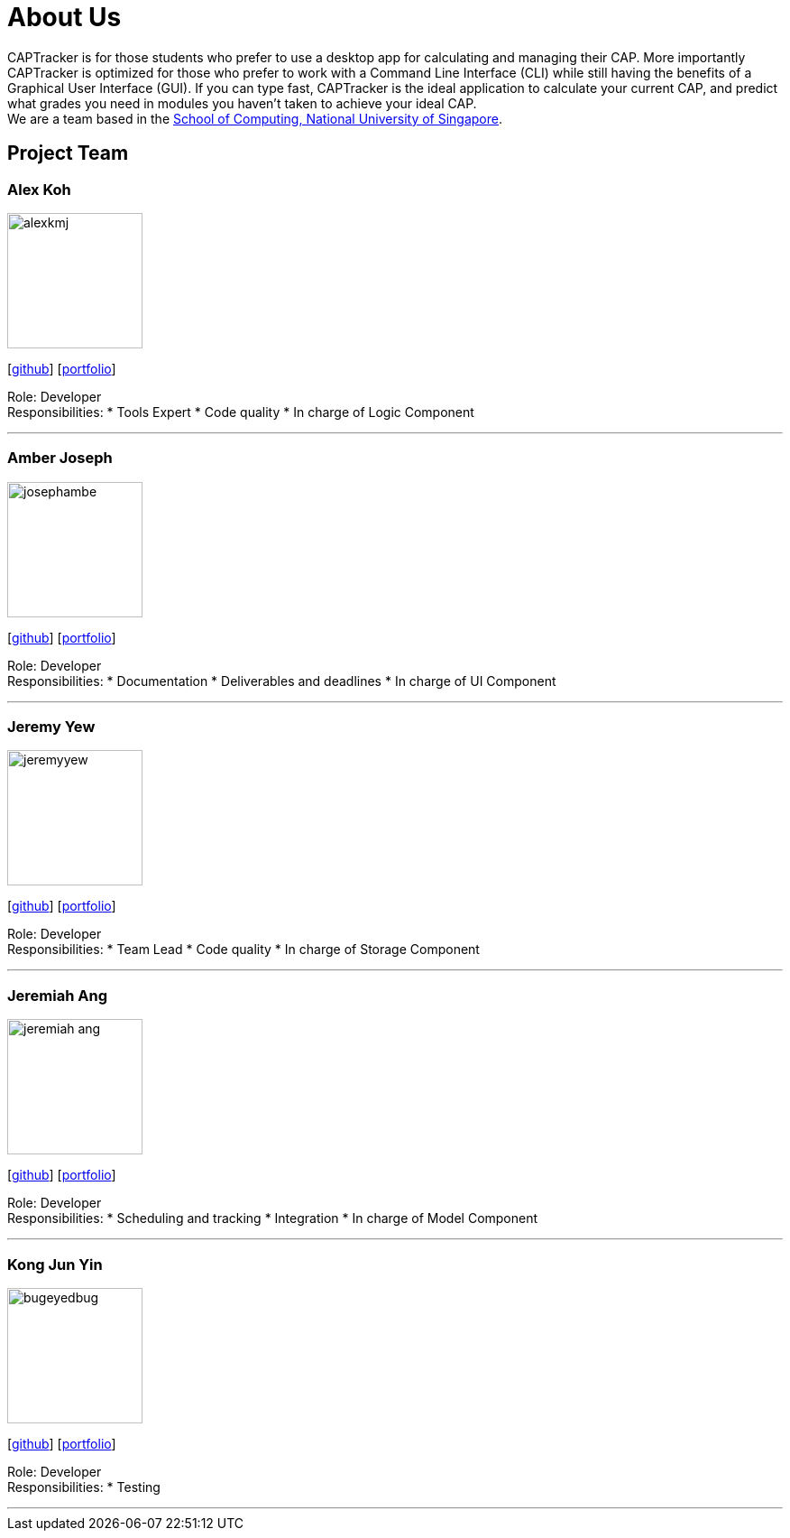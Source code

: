 = About Us
:site-section: AboutUs
:relfileprefix: team/
:imagesDir: images
:stylesDir: stylesheets

CAPTracker is for those students who prefer to use a desktop app for calculating and managing their CAP. More importantly CAPTracker is optimized for those who prefer to work with a Command Line Interface (CLI) while still having the benefits of a Graphical User Interface (GUI). If you can type fast, CAPTracker is the ideal application to calculate your current CAP, and predict what grades you need in modules you haven’t taken to achieve your ideal CAP. +
We are a team based in the http://www.comp.nus.edu.sg[School of Computing, National University of Singapore].

== Project Team

=== Alex Koh
image::alexkmj.png[width="150", align="left"]
{empty} [https://github.com/alexkmj[github]] [<<alexkmj#, portfolio>>]

Role: Developer +
Responsibilities:
* Tools Expert
* Code quality
* In charge of Logic Component

'''

=== Amber Joseph
image::josephambe.png[width="150", align="left"]
{empty}[http://github.com/josephambe[github]] [<<josephambe#, portfolio>>]

Role: Developer +
Responsibilities:
* Documentation
* Deliverables and deadlines
* In charge of UI Component

'''

=== Jeremy Yew
image::jeremyyew.png[width="150", align="left"]
{empty}[http://github.com/jeremyyew[github]] [<<jeremyyew#, portfolio>>]

Role: Developer +
Responsibilities:
* Team Lead
* Code quality
* In charge of Storage Component

'''

=== Jeremiah Ang
image::jeremiah-ang.png[width="150", align="left"]
{empty}[http://github.com/jeremiah-ang[github]] [<<jeremiah-ang#, portfolio>>]

Role: Developer +
Responsibilities:
* Scheduling and tracking
* Integration
* In charge of Model Component

'''

=== Kong Jun Yin
image::bugeyedbug.png[width="150", align="left"]
{empty}[http://github.com/BugEyedBug[github]] [<<bugeyedbug#, portfolio>>]

Role: Developer +
Responsibilities:
* Testing

'''
